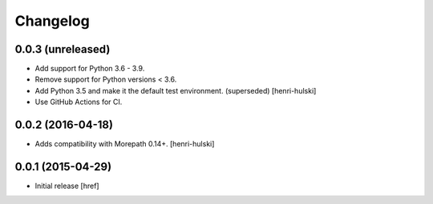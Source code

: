 Changelog
---------

0.0.3 (unreleased)
~~~~~~~~~~~~~~~~~~

- Add support for Python 3.6 - 3.9.

- Remove support for Python versions < 3.6.

- Add Python 3.5 and make it the default test environment. (superseded)
  [henri-hulski]

- Use GitHub Actions for CI.

0.0.2 (2016-04-18)
~~~~~~~~~~~~~~~~~~~

- Adds compatibility with Morepath 0.14+.
  [henri-hulski]

0.0.1 (2015-04-29)
~~~~~~~~~~~~~~~~~~~

- Initial release
  [href]

